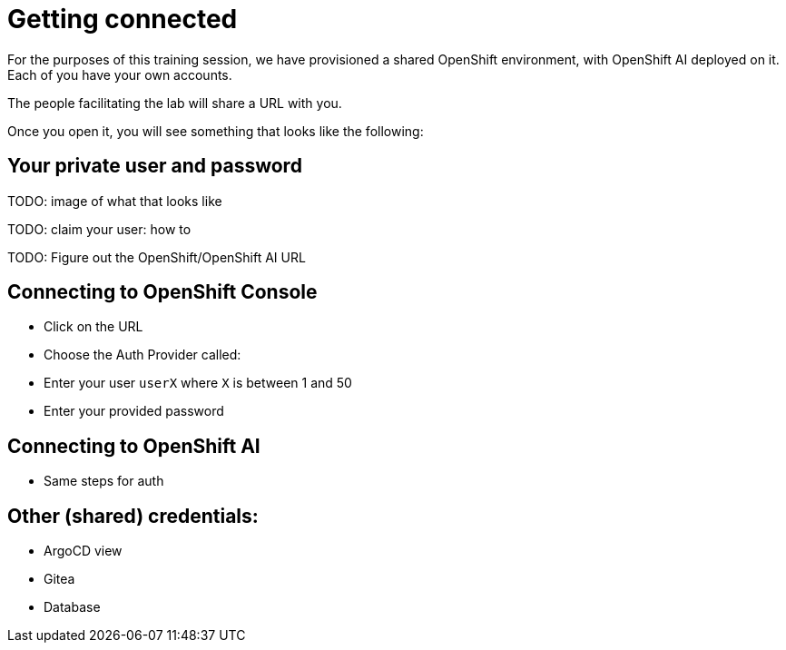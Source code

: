 = Getting connected

For the purposes of this training session, we have provisioned a shared OpenShift environment, with OpenShift AI deployed on it.
Each of you have your own accounts.

// Your permissions are higher than what you would get in production-grade environment so that you can see it all (Cluster-reader? downsides?)

The people facilitating the lab will share a URL with you.

Once you open it, you will see something that looks like the following:

== Your private user and password

TODO: image of what that looks like

TODO: claim your user: how to

TODO: Figure out the OpenShift/OpenShift AI URL

== Connecting to OpenShift Console

* Click on the URL
* Choose the Auth Provider called:
* Enter your user `userX` where  `X` is between 1 and 50
* Enter your provided password

== Connecting to OpenShift AI

* Same steps for auth

== Other (shared) credentials:

* ArgoCD view
* Gitea
* Database

